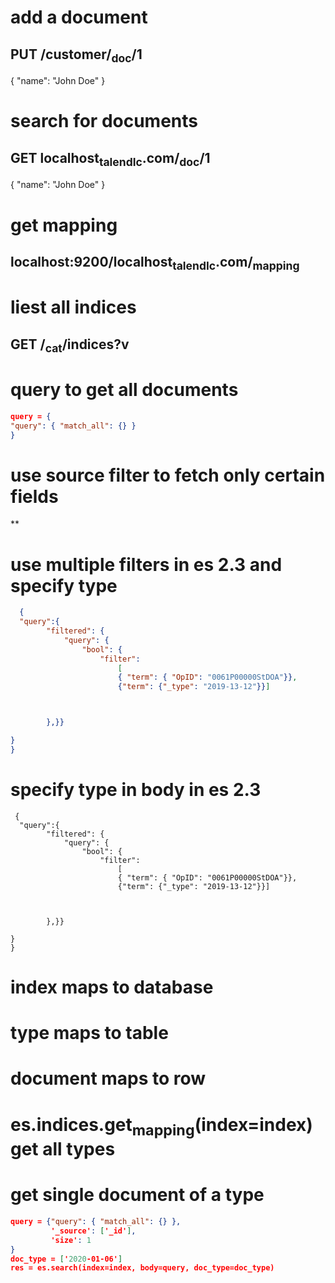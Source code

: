 * add a document
** PUT /customer/_doc/1
{
  "name": "John Doe"
}
* search for documents
** GET localhost_talend_lc.com/_doc/1
{
  "name": "John Doe"
}
* get mapping
** localhost:9200/localhost_talend_lc.com/_mapping
* liest all indices
** GET /_cat/indices?v
* query to get all documents
  #+BEGIN_SRC json
  query = {
  "query": { "match_all": {} }
  }
  #+END_SRC
* use source filter to fetch only certain fields
**
* use multiple filters in es 2.3 and specify type
  #+BEGIN_SRC json
  {
  "query":{
        "filtered": {
            "query": {
                "bool": {
                    "filter":
                        [
                        { "term": { "OpID": "0061P00000StDOA"}},
                        {"term": {"_type": "2019-13-12"}}]



        },}}

}
}
  #+END_SRC
* specify type in body in es 2.3
#+BEGIN_SRC
 {
  "query":{
        "filtered": {
            "query": {
                "bool": {
                    "filter":
                        [
                        { "term": { "OpID": "0061P00000StDOA"}},
                        {"term": {"_type": "2019-13-12"}}]



        },}}

}
}
#+END_SRC
* index maps to database
* type maps to table
* document maps to row
* es.indices.get_mapping(index=index) get all types
* get single document of a type
#+BEGIN_SRC json
query = {"query": { "match_all": {} },
         '_source': ['_id'],
         'size': 1
}
doc_type = ['2020-01-06']
res = es.search(index=index, body=query, doc_type=doc_type)
#+END_SRC
